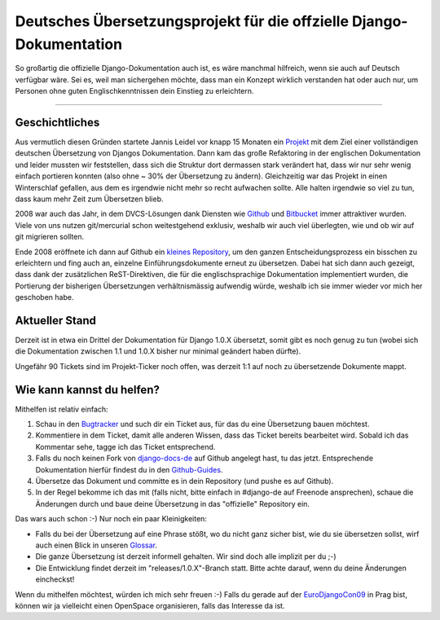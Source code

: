 Deutsches Übersetzungsprojekt für die offzielle Django-Dokumentation
####################################################################


So großartig die offizielle Django-Dokumentation auch ist, es wäre manchmal
hilfreich, wenn sie auch auf Deutsch verfügbar wäre. Sei es, weil man
sichergehen möchte, dass man ein Konzept wirklich verstanden hat oder auch
nur, um Personen ohne guten Englischkenntnissen dein Einstieg zu erleichtern. 

-------------------------------


Geschichtliches
---------------

Aus vermutlich diesen Gründen startete Jannis Leidel vor knapp 15 Monaten ein
`Projekt <http://django-de.org/>`_ mit dem Ziel einer vollständigen deutschen
Übersetzung von Djangos Dokumentation. Dann kam das große Refaktoring in der
englischen Dokumentation und leider mussten wir feststellen, dass sich die
Struktur dort dermassen stark verändert hat, dass wir nur sehr wenig einfach
portieren konnten (also ohne ~ 30% der Übersetzung zu ändern). Gleichzeitig
war das Projekt in einen Winterschlaf gefallen, aus dem es irgendwie nicht
mehr so recht aufwachen sollte. Alle halten irgendwie so viel zu tun, dass
kaum mehr Zeit zum Übersetzen blieb.

2008 war auch das Jahr, in dem DVCS-Lösungen dank Diensten wie `Github
<http://github.com/>`_ und `Bitbucket <http://bitbucket.org/>`_ immer 
attraktiver wurden. Viele von uns nutzen git/mercurial schon
weitestgehend exklusiv, weshalb wir auch viel überlegten, wie und ob wir auf
git migrieren sollten.

Ende 2008 eröffnete ich dann auf Github ein `kleines Repository
<http://github.com/zerok/django-docs-de/>`_, um den ganzen
Entscheidungsprozess ein bisschen zu erleichtern und fing auch an, einzelne
Einführungsdokumente erneut zu übersetzen. Dabei hat sich dann auch gezeigt,
dass dank der zusätzlichen ReST-Direktiven, die für die englischsprachige
Dokumentation implementiert wurden, die Portierung der bisherigen
Übersetzungen verhältnismässig aufwendig würde, weshalb ich sie immer wieder
vor mich her geschoben habe. 

Aktueller Stand
---------------

Derzeit ist in etwa ein Drittel der Dokumentation für Django 1.0.X übersetzt,
somit gibt es noch genug zu tun (wobei sich die Dokumentation zwischen 1.1 und
1.0.X bisher nur minimal geändert haben dürfte).

Ungefähr 90 Tickets sind im Projekt-Ticker noch offen, was derzeit 1:1 auf
noch zu übersetzende Dokumente mappt.

Wie kann kannst du helfen?
--------------------------

Mithelfen ist relativ einfach:

1. Schau in den `Bugtracker <http://github.com/zerok/django-docs-de/issues>`_
   und such dir ein Ticket aus, für das du eine Übersetzung bauen möchtest.

2. Kommentiere in dem Ticket, damit alle anderen Wissen, dass das Ticket
   bereits bearbeitet wird. Sobald ich das Kommentar sehe, tagge ich das
   Ticket entsprechend.

3. Falls du noch keinen Fork von `django-docs-de
   <http://github.com/zerok/django-docs-de/>`_ auf Github angelegt hast, tu
   das jetzt. Entsprechende Dokumentation hierfür findest du in den
   `Github-Guides <http://github.com/guides/home>`_.

4. Übersetze das Dokument und committe es in dein Repository (und pushe es
   auf Github).

5. In der Regel bekomme ich das mit (falls nicht, bitte einfach in #django-de
   auf Freenode ansprechen), schaue die Änderungen durch und baue deine
   Übersetzung in das "offizielle" Repository ein.

Das wars auch schon :-) Nur noch ein paar Kleinigkeiten:

* Falls du bei der Übersetzung auf eine Phrase stößt, wo du nicht ganz sicher
  bist, wie du sie übersetzen sollst, wirf auch einen Blick in unseren
  `Glossar <http://wiki.github.com/zerok/django-docs-de/glossar>`_.

* Die ganze Übersetzung ist derzeit informell gehalten. Wir sind doch alle
  implizit per du ;-)

* Die Entwicklung findet derzeit im "releases/1.0.X"-Branch statt. Bitte achte
  darauf, wenn du deine Änderungen eincheckst!

Wenn du mithelfen möchtest, würden ich mich sehr freuen :-) Falls du gerade
auf der `EuroDjangoCon09`_ in Prag bist, können wir ja vielleicht einen
OpenSpace organisieren, falls das Interesse da ist.

.. _eurodjangocon09: http://euro.djangocon.org/
